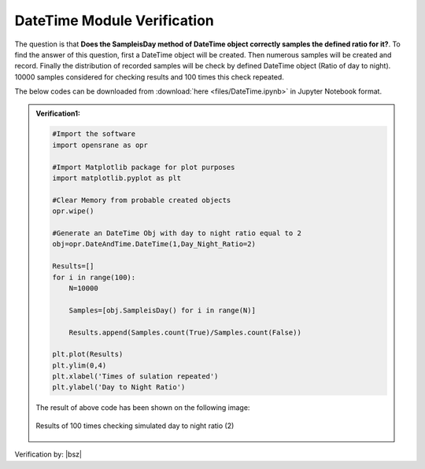 .. _DateTimeVF:

*************************************
DateTime Module Verification 
*************************************

The question is that **Does the SampleisDay method of DateTime object correctly samples the defined ratio for it?**. To find the answer of this question, first a DateTime object will be created. Then numerous samples will be created and record. Finally the distribution of recorded samples will be check by defined DateTime object (Ratio of day to night). 10000 samples considered for checking results and 100 times this check repeated.

The below codes can be downloaded from :download:`here <files/DateTime.ipynb>` in Jupyter Notebook format.

.. admonition:: Verification1:  

   .. code-block:: python
      
      #Import the software
      import opensrane as opr
      
      #Import Matplotlib package for plot purposes
      import matplotlib.pyplot as plt 
      
      #Clear Memory from probable created objects
      opr.wipe()
      
      #Generate an DateTime Obj with day to night ratio equal to 2
      obj=opr.DateAndTime.DateTime(1,Day_Night_Ratio=2)

      Results=[]
      for i in range(100):
          N=10000
          
          Samples=[obj.SampleisDay() for i in range(N)]
      
          Results.append(Samples.count(True)/Samples.count(False))
          
      plt.plot(Results)
      plt.ylim(0,4)
      plt.xlabel('Times of sulation repeated')
      plt.ylabel('Day to Night Ratio')
      
	  
   The result of above code has been shown on the following image:

   .. _DateTimeVFResFig:

   .. figure:: figures/DateTimeRatioVF.png 
   	 :align: center
   	 :figclass: align-center
      
   	 Results of 100 times checking simulated day to night ratio (2) 	  
	 
	  
Verification by: |bsz|